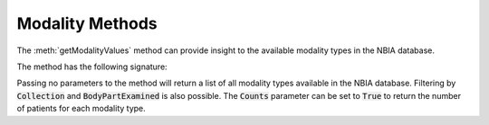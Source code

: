 Modality Methods
^^^^^^^^^^^^^^^^
The :meth:`getModalityValues` method can provide insight to the available modality types in the NBIA database.

The method has the following signature:

.. automethod:: nbiatoolkit.NBIAClient.getModalityValues

Passing no parameters to the method will return a list of all modality types available in the NBIA database.
Filtering by :code:`Collection` and :code:`BodyPartExamined` is also possible.
The :code:`Counts` parameter can be set to :code:`True` to return the number of patients for each modality type.

.. tabs::

   .. tab:: Python

      .. tabs::

         .. tab:: Default Query
            .. exec_code::

               # --- hide: start ---
               from nbiatoolkit import NBIAClient
               # --- hide: stop ---

               with NBIAClient(return_type="dataframe") as client:
                  modalities = client.getModalityValues()

               print(modalities)

         .. tab:: Filtered Query

            .. exec_code::

               # --- hide: start ---
               from nbiatoolkit import NBIAClient
               # --- hide: stop ---

               with NBIAClient(return_type="dataframe") as client:
                  modalities = client.getModalityValues(
                     Collection = "TCGA-BLCA",
                  )

               print(modalities)

         .. tab:: Counts Query

            .. exec_code::

               # --- hide: start ---
               from nbiatoolkit import NBIAClient
               # --- hide: stop ---

               with NBIAClient(return_type="dataframe") as client:
                  modalities = client.getModalityValues(
                     Collection = "TCGA-BLCA",
                     Counts = True
                  )

               print(modalities)
